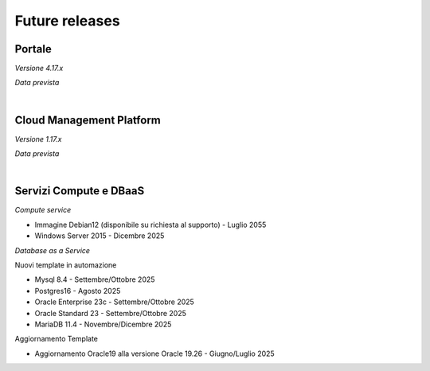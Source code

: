 
**Future releases**
===================

**Portale**
***********

*Versione 4.17.x*

*Data prevista*

|

**Cloud Management Platform**
*****************************

*Versione 1.17.x*

*Data prevista*

|

**Servizi Compute e DBaaS**
***************************

*Compute service*

- Immagine Debian12 (disponibile su richiesta al supporto) - Luglio 2055

- Windows Server 2015 - Dicembre 2025


*Database as a Service*

Nuovi template in automazione

- Mysql 8.4 - Settembre/Ottobre 2025

- Postgres16 - Agosto 2025

- Oracle Enterprise 23c - Settembre/Ottobre 2025

- Oracle Standard 23 - Settembre/Ottobre 2025

- MariaDB 11.4 - Novembre/Dicembre 2025

Aggiornamento Template

- Aggiornamento Oracle19 alla versione Oracle 19.26 - Giugno/Luglio 2025
